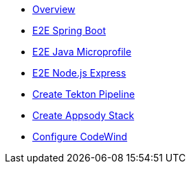 * xref:kabanero/kabanero-overview.adoc[Overview]
* xref:java-spring-boot2/cloudpaks.adoc[E2E Spring Boot]
* xref:java-microprofile/java-microprofile.adoc[E2E Java Microprofile]
* xref:nodejs-express/nodejs-express.adoc[E2E Node.js Express]
* xref:tekton/create-pipeline.adoc[Create Tekton Pipeline]
* xref:appsody/create-stack.adoc[Create Appsody Stack]
* xref:codewind/setup_codewind_appsody.adoc[Configure CodeWind]
